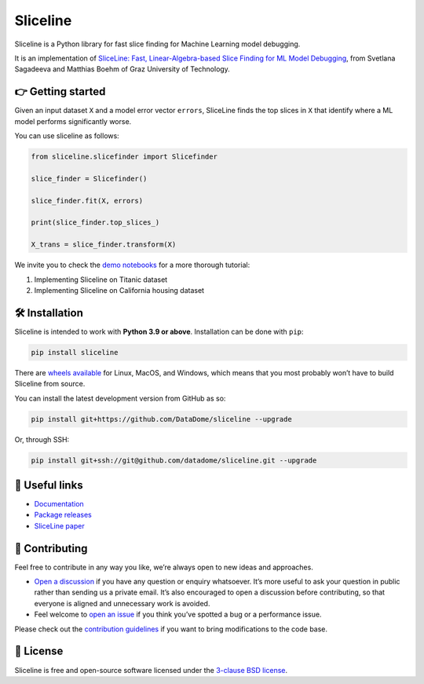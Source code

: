 Sliceline
=========

Sliceline is a Python library for fast slice finding for Machine
Learning model debugging.

It is an implementation of `SliceLine: Fast, Linear-Algebra-based Slice
Finding for ML Model
Debugging <https://mboehm7.github.io/resources/sigmod2021b_sliceline.pdf>`__,
from Svetlana Sagadeeva and Matthias Boehm of Graz University of
Technology.

👉 Getting started
------------------

Given an input dataset ``X`` and a model error vector ``errors``,
SliceLine finds the top slices in ``X`` that identify where a ML model
performs significantly worse.

You can use sliceline as follows:

.. code:: python

   from sliceline.slicefinder import Slicefinder

   slice_finder = Slicefinder()

   slice_finder.fit(X, errors)

   print(slice_finder.top_slices_)

   X_trans = slice_finder.transform(X)

We invite you to check the `demo
notebooks <https://github.com/DataDome/sliceline/blob/main/notebooks>`__
for a more thorough tutorial:

1. Implementing Sliceline on Titanic dataset
2. Implementing Sliceline on California housing dataset

🛠 Installation
---------------

Sliceline is intended to work with **Python 3.9 or above**. Installation
can be done with ``pip``:

.. code:: sh

   pip install sliceline

There are `wheels
available <https://pypi.org/project/sliceline/#files>`__ for Linux,
MacOS, and Windows, which means that you most probably won’t have to
build Sliceline from source.

You can install the latest development version from GitHub as so:

.. code:: sh

   pip install git+https://github.com/DataDome/sliceline --upgrade

Or, through SSH:

.. code:: sh

   pip install git+ssh://git@github.com/datadome/sliceline.git --upgrade

🔗 Useful links
---------------

-  `Documentation <https://sliceline.readthedocs.io/en/stable/>`__
-  `Package releases <https://pypi.org/project/sliceline/#history>`__
-  `SliceLine paper <https://mboehm7.github.io/resources/sigmod2021b_sliceline.pdf>`__

👐 Contributing
---------------

Feel free to contribute in any way you like, we’re always open to new
ideas and approaches.

-  `Open a
   discussion <https://github.com/DataDome/sliceline/discussions/new>`__
   if you have any question or enquiry whatsoever. It’s more useful to
   ask your question in public rather than sending us a private email.
   It’s also encouraged to open a discussion before contributing, so
   that everyone is aligned and unnecessary work is avoided.
-  Feel welcome to `open an
   issue <https://github.com/DataDome/sliceline/issues/new/choose>`__ if
   you think you’ve spotted a bug or a performance issue.

Please check out the `contribution
guidelines <https://github.com/DataDome/sliceline/blob/main/CONTRIBUTING.md>`__
if you want to bring modifications to the code base.

📝 License
----------

Sliceline is free and open-source software licensed under the `3-clause BSD license <https://github.com/DataDome/sliceline/blob/main/LICENSE>`__.
